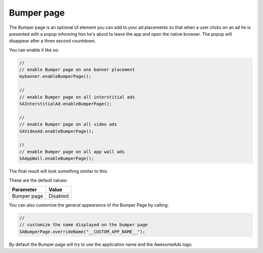 Bumper page
===========

The Bumper page is an optional UI element you can add to your ad placements so that when a user clicks on an ad he is
presented with a popup informing him he's about to leave the app and open the native browser. The popup will disappear after
a three second countdown.

You can enable it like so:

.. code-block:: actionscript

  //
  // enable Bumper page on one banner placement
  mybanner.enableBumperPage();

  //
  // enable Bumper page on all interstitial ads
  SAInterstitialAd.enableBumperPage();

  //
  // enable Bumper page on all video ads
  SAVideoAd.enableBumperPage();

  //
  // enable Bumper page on all app wall ads
  SAAppWall.enableBumperPage();

The final result will look something similar to this:

.. image:: img/IMG_06_BumperPage.png

These are the default values:

=========== ========
Parameter   Value
=========== ========
Bumper page Disabled
=========== ========

You can also customize the general appearance of the Bumper Page by calling:

.. code-block:: actionscript

  //
  // customize the name displayed on the bumper page
  SABumperPage.overrideName("__CUSTOM_APP_NAME__");

By default the Bumper page will try to use the application name and the AwesomeAds logo.
